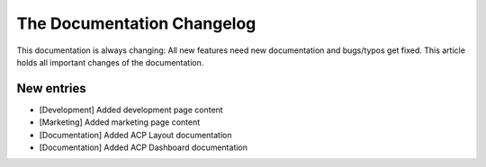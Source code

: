 .. index::
    single: CHANGELOG

The Documentation Changelog
===========================

This documentation is always changing: All new features need new
documentation and bugs/typos get fixed. This article holds all important
changes of the documentation.

New entries
-----------

* [Development] Added development page content
* [Marketing] Added marketing page content
* [Documentation] Added ACP Layout documentation
* [Documentation] Added ACP Dashboard documentation

